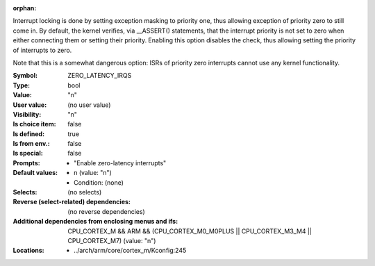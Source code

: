 :orphan:

.. title:: ZERO_LATENCY_IRQS

.. option:: CONFIG_ZERO_LATENCY_IRQS:
.. _CONFIG_ZERO_LATENCY_IRQS:

Interrupt locking is done by setting exception masking to priority
one, thus allowing exception of priority zero to still come in. By
default, the kernel verifies, via __ASSERT() statements, that the
interrupt priority is not set to zero when either connecting them or
setting their priority. Enabling this option disables the check,
thus allowing setting the priority of interrupts to zero.

Note that this is a somewhat dangerous option: ISRs of priority zero
interrupts cannot use any kernel functionality.



:Symbol:           ZERO_LATENCY_IRQS
:Type:             bool
:Value:            "n"
:User value:       (no user value)
:Visibility:       "n"
:Is choice item:   false
:Is defined:       true
:Is from env.:     false
:Is special:       false
:Prompts:

 *  "Enable zero-latency interrupts"
:Default values:

 *  n (value: "n")
 *   Condition: (none)
:Selects:
 (no selects)
:Reverse (select-related) dependencies:
 (no reverse dependencies)
:Additional dependencies from enclosing menus and ifs:
 CPU_CORTEX_M && ARM && (CPU_CORTEX_M0_M0PLUS || CPU_CORTEX_M3_M4 || CPU_CORTEX_M7) (value: "n")
:Locations:
 * ../arch/arm/core/cortex_m/Kconfig:245